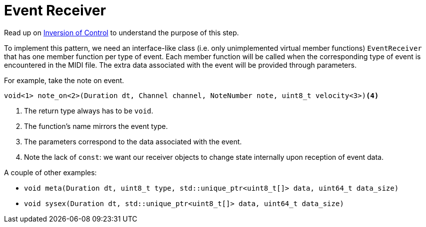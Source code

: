 = Event Receiver

Read up on link:../../../background-information/[Inversion of Control] to understand the purpose of this step.

To implement this pattern, we need an interface-like class (i.e. only unimplemented virtual member functions) `EventReceiver` that has one member function per type of event.
Each member function will be called when the corresponding type of event is encountered in the MIDI file.
The extra data associated with the event will be provided through parameters.

For example, take the note on event.

[source,c++]
----
void<1> note_on<2>(Duration dt, Channel channel, NoteNumber note, uint8_t velocity<3>)<4>
----
<1> The return type always has to be `void`.
<2> The function's name mirrors the event type.
<3> The parameters correspond to the data associated with the event.
<4> Note the lack of `const`: we want our receiver objects to change state internally upon reception of event data.

A couple of other examples:

* `void meta(Duration dt, uint8_t type, std::unique_ptr<uint8_t[]> data, uint64_t data_size)`
* `void sysex(Duration dt, std::unique_ptr<uint8_t[]> data, uint64_t data_size)`
